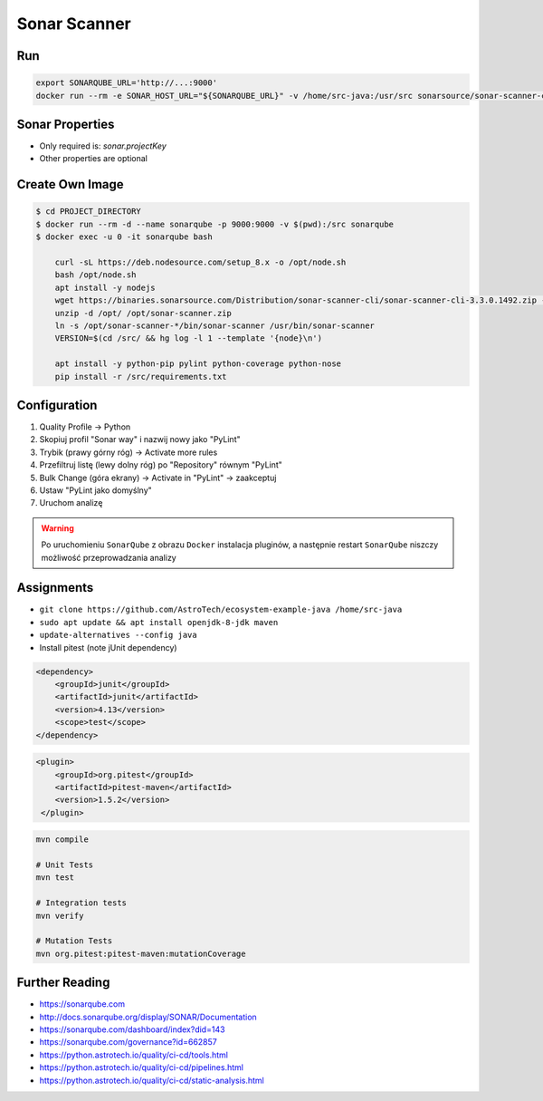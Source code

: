 *************
Sonar Scanner
*************


Run
===
.. code-block:: sh

    export SONARQUBE_URL='http://...:9000'
    docker run --rm -e SONAR_HOST_URL="${SONARQUBE_URL}" -v /home/src-java:/usr/src sonarsource/sonar-scanner-cli


Sonar Properties
================
* Only required is: `sonar.projectKey`
* Other properties are optional

.. code-block:: properties
    :caption: ``sonar-project.properties`` for Java Project
    :emphasize-lines: 24-

    ## Sonar Server
    sonar.host.url=http://localhost:9000/
    sonar.login=admin
    sonar.password=admin

    ## About Project
    sonar.projectKey=mypythonproject
    sonar.projectName=My Python Project
    sonar.projectDescription=My Description
    sonar.links.homepage=https://www.example.com/
    sonar.links.scm=https://github.com/myuser/myproject/
    sonar.links.issue=https://github.com/myuser/myproject/issues
    sonar.links.ci=https://github.com/myuser/myproject/cicd

    ## Analysis
    sonar.sourceEncoding=UTF-8
    sonar.verbose=true
    sonar.scm.provider=git
    sonar.verbose=false
    sonar.log.level=INFO
    sonar.showProfiling=false
    #sonar.scanner.dumpToFile=/tmp/sonar-python.properties

    ## Language
    sonar.language=java
    sonar.java.source=8

    ## Paths
    sonar.projectBaseDir=/usr/src/
    sonar.sources=src/main/java
    sonar.exclusions=**/migrations/**
    sonar.java.binaries=target/classes

.. code-block:: properties
    :caption: ``sonar-project.properties`` for Python Project
    :emphasize-lines: 24-

    ## Sonar Server
    sonar.host.url=http://localhost:9000/
    sonar.login=admin
    sonar.password=admin

    ## About Project
    sonar.projectKey=mypythonproject
    sonar.projectName=My Python Project
    sonar.projectDescription=My Description
    sonar.links.homepage=https://www.example.com/
    sonar.links.scm=https://github.com/myuser/myproject/
    sonar.links.issue=https://github.com/myuser/myproject/issues
    sonar.links.ci=https://github.com/myuser/myproject/cicd

    ## Analysis
    sonar.sourceEncoding=UTF-8
    sonar.verbose=true
    sonar.scm.provider=git
    sonar.verbose=false
    sonar.log.level=INFO
    sonar.showProfiling=false
    #sonar.scanner.dumpToFile=/tmp/sonar-python.properties

    ## Language
    sonar.language=py

    ## Paths
    sonar.projectBaseDir=/usr/src/
    sonar.sources=.
    sonar.inclusions=**/*.py
    sonar.exclusions=**/migrations/**,**/*.pyc,**/__pycache__/**

    ## Python
    sonar.python.pylint=/usr/bin/pylint
    sonar.python.pylint_config=.pylintrc
    sonar.python.xunit.skipDetails=false
    sonar.python.xunit.reportPath=xunit.xml
    sonar.python.coverage.reportPath=coverage.xml
    sonar.core.codeCoveragePlugin=cobertura

    ## Turn off these rules
    ## python:s100: "Method names should comply with a naming convention"
    ## gives many false positives when overriding
    ## TestCase methods (such as setUp and tearDown) in test files
    sonar.issue.ignore.multicriteria=e1,e2
    sonar.issue.ignore.multicriteria.e1.ruleKey=python:S100
    sonar.issue.ignore.multicriteria.e1.resourceKey=**/tests.py
    sonar.issue.ignore.multicriteria.e2.ruleKey=python:S100
    sonar.issue.ignore.multicriteria.e2.resourceKey=**/tests.py


.. code-block:: properties
    :caption: ``sonar-project.properties`` for CSS Project
    :emphasize-lines: 24-

    ## Sonar Server
    sonar.host.url=http://localhost:9000/
    sonar.login=admin
    sonar.password=admin

    ## About Project
    sonar.projectKey=mypythonproject
    sonar.projectName=My Python Project
    sonar.projectDescription=My Description
    sonar.links.homepage=https://www.example.com/
    sonar.links.scm=https://github.com/myuser/myproject/
    sonar.links.issue=https://github.com/myuser/myproject/issues
    sonar.links.ci=https://github.com/myuser/myproject/cicd

    ## Analysis
    sonar.sourceEncoding=UTF-8
    sonar.verbose=true
    sonar.scm.provider=git
    sonar.verbose=false
    sonar.log.level=INFO
    sonar.showProfiling=false
    #sonar.scanner.dumpToFile=/tmp/sonar-python.properties

    ## Language
    sonar.language=css

    ## Paths
    sonar.projectBaseDir=/usr/src/
    sonar.sources=.
    sonar.inclusions=**/*.css,**/*.less,**/*.scss
    sonar.exclusions=**/tinymce.**,**/jquery.*

    ## CSS
    sonar.css.node=/usr/bin/node
    sonar.css.file.suffixes=.css,.less,.scss


.. code-block:: properties
    :caption: ``sonar-project.properties`` for JavaScript Project
    :emphasize-lines: 24-

    ## Sonar Server
    sonar.host.url=http://localhost:9000/
    sonar.login=admin
    sonar.password=admin

    ## About Project
    sonar.projectKey=mypythonproject
    sonar.projectName=My Python Project
    sonar.projectDescription=My Description
    sonar.links.homepage=https://www.example.com/
    sonar.links.scm=https://github.com/myuser/myproject/
    sonar.links.issue=https://github.com/myuser/myproject/issues
    sonar.links.ci=https://github.com/myuser/myproject/cicd

    ## Analysis
    sonar.sourceEncoding=UTF-8
    sonar.verbose=true
    sonar.scm.provider=git
    sonar.verbose=false
    sonar.log.level=INFO
    sonar.showProfiling=false
    #sonar.scanner.dumpToFile=/tmp/sonar-python.properties

    ## Language
    sonar.language=js

    ## Paths
    sonar.projectBaseDir=/usr/src/
    sonar.sources=.
    sonar.inclusions=**/*.js,**/*.jsx,**/*.vue
    sonar.exclusions=**/tinymce.**,**/jquery.*

    ## JavaScript
    sonar.javascript.jQueryObjectAliases=$,jQuery
    sonar.javascript.environments=amd,applescript,atomtest,browser,commonjs,couch,embertest,greasemonkey,jasmine,jest,jquery,meteor,mocha,mongo,nashorn,node,phantomjs,prototypejs,protractor,qunit,rhino,serviceworker,shared-node-browser,shelljs,webextensions,worker,wsh,yui
    sonar.javascript.globals=angular,goog,google,OpenLayers,d3,dojo,dojox,dijit,Backbone,moment,casper
    sonar.javascript.exclusions=**/node_modules/**,**/bower_components/**
    sonar.nodejs.executable=/usr/bin/node

.. code-block:: properties
    :caption: ``sonar-project.properties`` for Multi-language Project
    :emphasize-lines: 24-

    ## Sonar Server
    sonar.host.url=http://localhost:9000/
    sonar.login=admin
    sonar.password=admin

    ## About Project
    sonar.projectKey=mypythonproject
    sonar.projectName=My Python Project
    sonar.projectDescription=My Description
    sonar.links.homepage=https://www.example.com/
    sonar.links.scm=https://github.com/myuser/myproject/
    sonar.links.issue=https://github.com/myuser/myproject/issues
    sonar.links.ci=https://github.com/myuser/myproject/cicd

    ## Analysis
    sonar.sourceEncoding=UTF-8
    sonar.verbose=true
    sonar.scm.provider=git
    sonar.verbose=false
    sonar.log.level=INFO
    sonar.showProfiling=false
    #sonar.scanner.dumpToFile=/tmp/sonar-python.properties

    ## Paths
    sonar.projectBaseDir=/usr/src/
    sonar.sources=.
    sonar.inclusions=**/*.css,**/*.less,**/*.scss,**/*.html,**/*.xhtml,**/*.jspf,**/*.jspx,**/*.cshtml,**/*.vbhtml,**/*.aspx,**/*.ascx,**/*.rhtml,**/*.erb,**/*.shtm,**/*.shtml,**/*.js,**/*.jsx,**/*.vue,**/*.py
    sonar.exclusions=**/tinymce.**,**/jquery.*,**/sitemap.xml,**/migrations/**,**/*.pyc,**/__pycache__/**

    ## CSS
    sonar.css.node=/usr/bin/node
    sonar.css.file.suffixes=.css,.less,.scss

    ## JavaScript
    sonar.javascript.jQueryObjectAliases=$,jQuery
    sonar.javascript.environments=amd,applescript,atomtest,browser,commonjs,couch,embertest,greasemonkey,jasmine,jest,jquery,meteor,mocha,mongo,nashorn,node,phantomjs,prototypejs,protractor,qunit,rhino,serviceworker,shared-node-browser,shelljs,webextensions,worker,wsh,yui
    sonar.javascript.globals=angular,goog,google,OpenLayers,d3,dojo,dojox,dijit,Backbone,moment,casper
    sonar.javascript.exclusions=**/node_modules/**,**/bower_components/**
    sonar.nodejs.executable=/usr/bin/node

    ## Python
    sonar.python.pylint=/usr/bin/pylint
    sonar.python.pylint_config=.pylintrc
    sonar.python.xunit.skipDetails=false
    sonar.python.xunit.reportPath=xunit.xml
    sonar.python.coverage.reportPath=coverage.xml
    sonar.core.codeCoveragePlugin=cobertura
    sonar.issue.ignore.multicriteria=e1,e2
    sonar.issue.ignore.multicriteria.e1.ruleKey=python:S100
    sonar.issue.ignore.multicriteria.e1.resourceKey=**/tests.py
    sonar.issue.ignore.multicriteria.e2.ruleKey=python:S100
    sonar.issue.ignore.multicriteria.e2.resourceKey=**/tests.py


Create Own Image
================
.. code-block:: console

    $ cd PROJECT_DIRECTORY
    $ docker run --rm -d --name sonarqube -p 9000:9000 -v $(pwd):/src sonarqube
    $ docker exec -u 0 -it sonarqube bash

        curl -sL https://deb.nodesource.com/setup_8.x -o /opt/node.sh
        bash /opt/node.sh
        apt install -y nodejs
        wget https://binaries.sonarsource.com/Distribution/sonar-scanner-cli/sonar-scanner-cli-3.3.0.1492.zip -O /opt/sonar-scanner.zip
        unzip -d /opt/ /opt/sonar-scanner.zip
        ln -s /opt/sonar-scanner-*/bin/sonar-scanner /usr/bin/sonar-scanner
        VERSION=$(cd /src/ && hg log -l 1 --template '{node}\n')

        apt install -y python-pip pylint python-coverage python-nose
        pip install -r /src/requirements.txt


Configuration
=============
#. Quality Profile -> Python
#. Skopiuj profil "Sonar way" i nazwij nowy jako "PyLint"
#. Trybik (prawy górny róg) -> Activate more rules
#. Przefiltruj listę (lewy dolny róg) po "Repository" równym "PyLint"
#. Bulk Change (góra ekrany) -> Activate in "PyLint" -> zaakceptuj
#. Ustaw "PyLint jako domyślny"
#. Uruchom analizę

.. warning:: Po uruchomieniu ``SonarQube`` z obrazu ``Docker`` instalacja pluginów, a następnie restart ``SonarQube`` niszczy możliwość przeprowadzania analizy


Assignments
===========
* ``git clone https://github.com/AstroTech/ecosystem-example-java /home/src-java``
* ``sudo apt update && apt install openjdk-8-jdk maven``
* ``update-alternatives --config java``
* Install pitest (note jUnit dependency)

.. code-block:: xml

    <dependency>
        <groupId>junit</groupId>
        <artifactId>junit</artifactId>
        <version>4.13</version>
        <scope>test</scope>
    </dependency>

.. code-block:: xml

    <plugin>
        <groupId>org.pitest</groupId>
        <artifactId>pitest-maven</artifactId>
        <version>1.5.2</version>
     </plugin>

.. code-block:: sh

    mvn compile

    # Unit Tests
    mvn test

    # Integration tests
    mvn verify

    # Mutation Tests
    mvn org.pitest:pitest-maven:mutationCoverage


Further Reading
===============
* https://sonarqube.com
* http://docs.sonarqube.org/display/SONAR/Documentation
* https://sonarqube.com/dashboard/index?did=143
* https://sonarqube.com/governance?id=662857
* https://python.astrotech.io/quality/ci-cd/tools.html
* https://python.astrotech.io/quality/ci-cd/pipelines.html
* https://python.astrotech.io/quality/ci-cd/static-analysis.html
